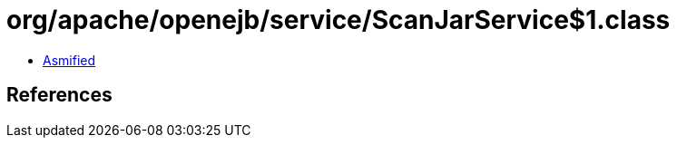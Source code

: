 = org/apache/openejb/service/ScanJarService$1.class

 - link:ScanJarService$1-asmified.java[Asmified]

== References

